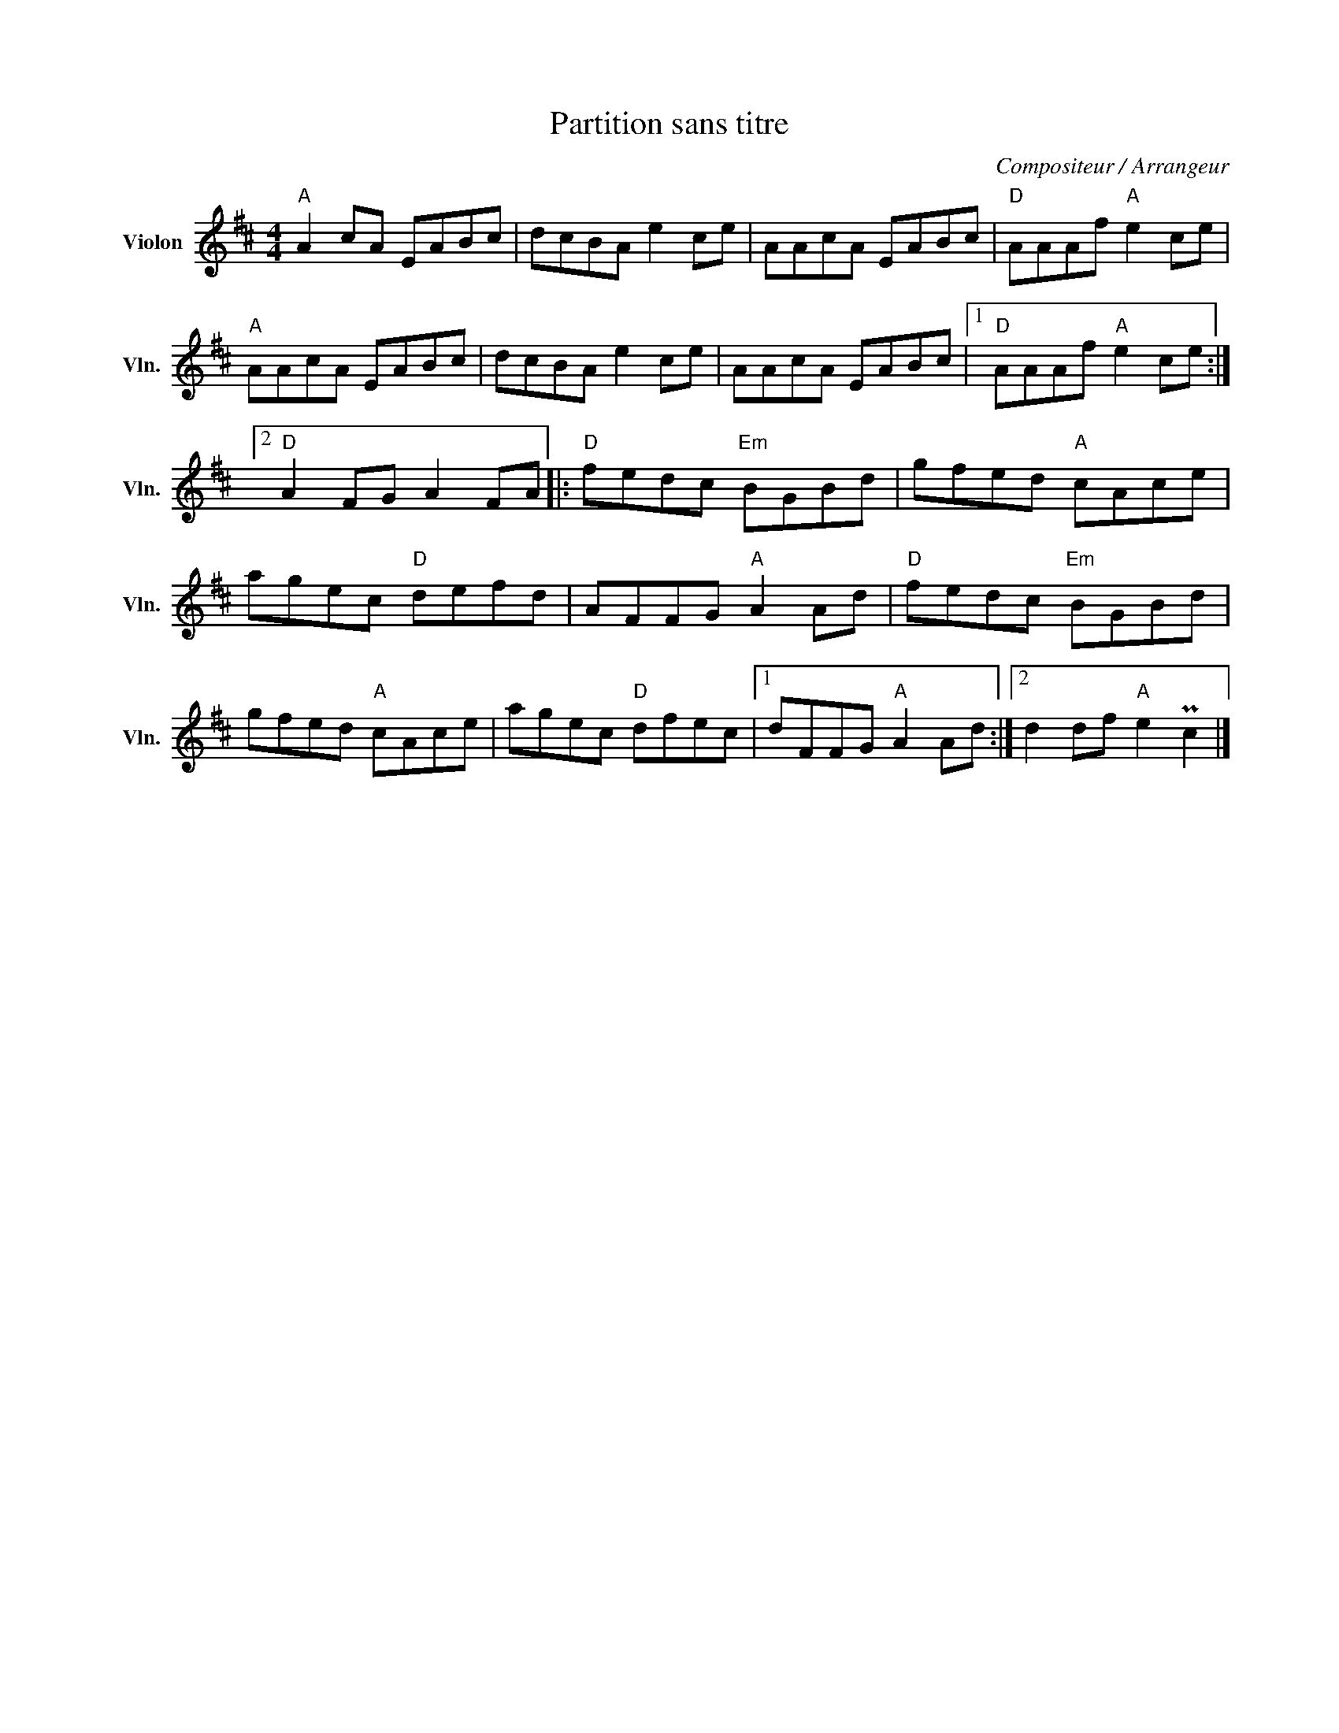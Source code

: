 X:1
T:Partition sans titre
C:Compositeur / Arrangeur
L:1/8
M:4/4
I:linebreak $
K:D
V:1 treble nm="Violon" snm="Vln."
V:1
"A" A2 cA EABc | dcBA e2 ce | AAcA EABc |"D" AAAf"A" e2 ce |"A" AAcA EABc | dcBA e2 ce | %6
 AAcA EABc |1"D" AAAf"A" e2 ce :|2"D" A2 FG A2 FA |:"D" fedc"Em" BGBd | gfed"A" cAce | %11
 agec"D" defd | AFFG"A" A2 Ad |"D" fedc"Em" BGBd | gfed"A" cAce | agec"D" dfec |1 dFFG"A" A2 Ad :|2 %17
 d2 df"A" e2 Pc2 |] %18
